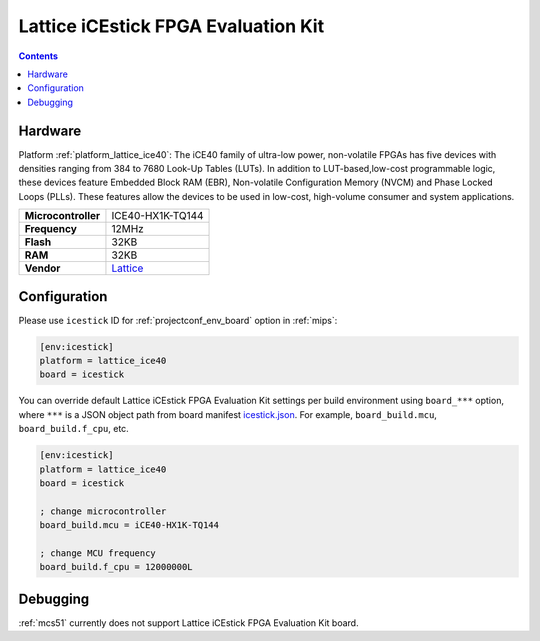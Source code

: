 
.. _board_lattice_ice40_icestick:

Lattice iCEstick FPGA Evaluation Kit
====================================

.. contents::

Hardware
--------

Platform :ref:`platform_lattice_ice40`: The iCE40 family of ultra-low power, non-volatile FPGAs has five devices with densities ranging from 384 to 7680 Look-Up Tables (LUTs). In addition to LUT-based,low-cost programmable logic, these devices feature Embedded Block RAM (EBR), Non-volatile Configuration Memory (NVCM) and Phase Locked Loops (PLLs). These features allow the devices to be used in low-cost, high-volume consumer and system applications.

.. list-table::

  * - **Microcontroller**
    - ICE40-HX1K-TQ144
  * - **Frequency**
    - 12MHz
  * - **Flash**
    - 32KB
  * - **RAM**
    - 32KB
  * - **Vendor**
    - `Lattice <http://www.latticesemi.com/icestick?utm_source=platformio.org&utm_medium=docs>`__


Configuration
-------------

Please use ``icestick`` ID for :ref:`projectconf_env_board` option in :ref:`mips`:

.. code-block:: ini

  [env:icestick]
  platform = lattice_ice40
  board = icestick

You can override default Lattice iCEstick FPGA Evaluation Kit settings per build environment using
``board_***`` option, where ``***`` is a JSON object path from
board manifest `icestick.json <https://github.com/platformio/platform-lattice_ice40/blob/master/boards/icestick.json>`_. For example,
``board_build.mcu``, ``board_build.f_cpu``, etc.

.. code-block:: ini

  [env:icestick]
  platform = lattice_ice40
  board = icestick

  ; change microcontroller
  board_build.mcu = iCE40-HX1K-TQ144

  ; change MCU frequency
  board_build.f_cpu = 12000000L

Debugging
---------
:ref:`mcs51` currently does not support Lattice iCEstick FPGA Evaluation Kit board.
